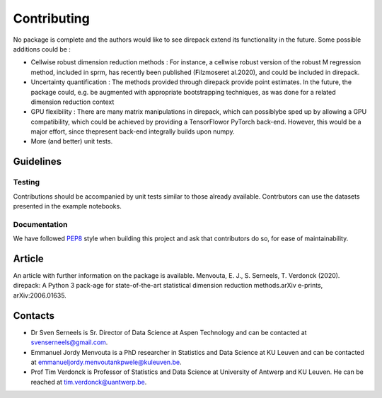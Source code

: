 .. _Contributing:

################
Contributing
################

No package is complete and the authors would like to see direpack extend its functionality in the future. Some possible additions could be : 

-  Cellwise robust dimension reduction methods : For instance, a cellwise robust version of the robust M regression method, included in sprm, has recently been published (Filzmoseret  al.2020), and could be included in direpack.
-  Uncertainty quantification : The methods provided through direpack provide point estimates. In the future, the package could, e.g. be augmented with appropriate bootstrapping techniques, as was done for a related dimension reduction context
-  GPU flexibility : There are many matrix manipulations in direpack, which can possiblybe  sped  up  by  allowing  a  GPU  compatibility,  which  could  be  achieved  by  providing a TensorFlowor PyTorch back-end. However, this would be a major effort, since thepresent back-end integrally builds upon numpy.
-  More (and better) unit tests. 

Guidelines
============

Testing
-------
Contributions should be accompanied by unit tests similar to those already available. Contrbutors can use the datasets presented in the example notebooks. 

Documentation
-------------
We have followed `PEP8 <https://www.python.org/dev/peps/pep-0008/>`_ style  when building this project and ask that contributors do so,
for ease of maintainability. 

Article
================
An article with further information on the package is available. Menvouta, E. J., S. Serneels, T. Verdonck (2020). direpack: A Python 3 pack-age for state-of-the-art statistical dimension reduction methods.arXiv  e-prints, arXiv:2006.01635.

Contacts
================

* Dr Sven Serneels is Sr. Director of Data Science at  Aspen Technology and can be contacted at svenserneels@gmail.com.

* Emmanuel Jordy Menvouta is a PhD researcher in Statistics and Data Science at KU Leuven and can be contacted at emmanueljordy.menvoutankpwele@kuleuven.be. 

* Prof Tim Verdonck is Professor of Statistics and Data Science at University of Antwerp and KU Leuven. He can be reached at tim.verdonck@uantwerp.be.